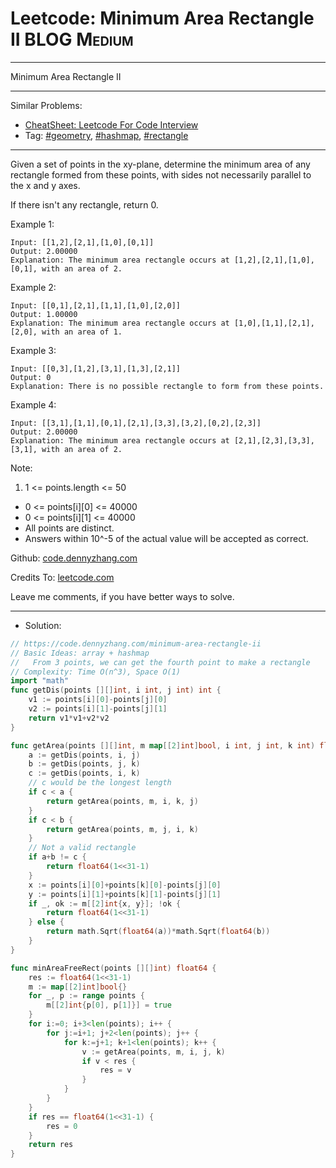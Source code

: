 * Leetcode: Minimum Area Rectangle II                           :BLOG:Medium:
#+STARTUP: showeverything
#+OPTIONS: toc:nil \n:t ^:nil creator:nil d:nil
:PROPERTIES:
:type:     geometry, hashmap, rectangle
:END:
---------------------------------------------------------------------
Minimum Area Rectangle II
---------------------------------------------------------------------
#+BEGIN_HTML
<a href="https://github.com/dennyzhang/code.dennyzhang.com/tree/master/problems/minimum-area-rectangle-ii"><img align="right" width="200" height="183" src="https://www.dennyzhang.com/wp-content/uploads/denny/watermark/github.png" /></a>
#+END_HTML
Similar Problems:
- [[https://cheatsheet.dennyzhang.com/cheatsheet-leetcode-A4][CheatSheet: Leetcode For Code Interview]]
- Tag: [[https://code.dennyzhang.com/followup-geometry][#geometry]], [[https://code.dennyzhang.com/followup-hashmap][#hashmap]], [[https://code.dennyzhang.com/review-rectangle][#rectangle]]
---------------------------------------------------------------------
Given a set of points in the xy-plane, determine the minimum area of any rectangle formed from these points, with sides not necessarily parallel to the x and y axes.

If there isn't any rectangle, return 0.

Example 1:
#+BEGIN_EXAMPLE
Input: [[1,2],[2,1],[1,0],[0,1]]
Output: 2.00000
Explanation: The minimum area rectangle occurs at [1,2],[2,1],[1,0],[0,1], with an area of 2.
#+END_EXAMPLE

Example 2:
#+BEGIN_EXAMPLE
Input: [[0,1],[2,1],[1,1],[1,0],[2,0]]
Output: 1.00000
Explanation: The minimum area rectangle occurs at [1,0],[1,1],[2,1],[2,0], with an area of 1.
#+END_EXAMPLE

Example 3:
#+BEGIN_EXAMPLE
Input: [[0,3],[1,2],[3,1],[1,3],[2,1]]
Output: 0
Explanation: There is no possible rectangle to form from these points.
#+END_EXAMPLE

Example 4:
#+BEGIN_EXAMPLE
Input: [[3,1],[1,1],[0,1],[2,1],[3,3],[3,2],[0,2],[2,3]]
Output: 2.00000
Explanation: The minimum area rectangle occurs at [2,1],[2,3],[3,3],[3,1], with an area of 2.
#+END_EXAMPLE
 
Note:

1. 1 <= points.length <= 50
- 0 <= points[i][0] <= 40000
- 0 <= points[i][1] <= 40000
- All points are distinct.
- Answers within 10^-5 of the actual value will be accepted as correct.

Github: [[https://github.com/dennyzhang/code.dennyzhang.com/tree/master/problems/minimum-area-rectangle-ii][code.dennyzhang.com]]

Credits To: [[https://leetcode.com/problems/minimum-area-rectangle-ii/description/][leetcode.com]]

Leave me comments, if you have better ways to solve.
---------------------------------------------------------------------
- Solution:

#+BEGIN_SRC go
// https://code.dennyzhang.com/minimum-area-rectangle-ii
// Basic Ideas: array + hashmap
//   From 3 points, we can get the fourth point to make a rectangle
// Complexity: Time O(n^3), Space O(1)
import "math"
func getDis(points [][]int, i int, j int) int {
    v1 := points[i][0]-points[j][0]
    v2 := points[i][1]-points[j][1]
    return v1*v1+v2*v2
}

func getArea(points [][]int, m map[[2]int]bool, i int, j int, k int) float64 {
    a := getDis(points, i, j)
    b := getDis(points, j, k)
    c := getDis(points, i, k)
    // c would be the longest length
    if c < a {
        return getArea(points, m, i, k, j) 
    }
    if c < b {
        return getArea(points, m, j, i, k)
    }
    // Not a valid rectangle
    if a+b != c {
        return float64(1<<31-1)
    }
    x := points[i][0]+points[k][0]-points[j][0]
    y := points[i][1]+points[k][1]-points[j][1]
    if _, ok := m[[2]int{x, y}]; !ok {
        return float64(1<<31-1)
    } else {
        return math.Sqrt(float64(a))*math.Sqrt(float64(b))
    }
}

func minAreaFreeRect(points [][]int) float64 {
    res := float64(1<<31-1)
    m := map[[2]int]bool{}
    for _, p := range points {
        m[[2]int{p[0], p[1]}] = true
    }
    for i:=0; i+3<len(points); i++ {
        for j:=i+1; j+2<len(points); j++ {
            for k:=j+1; k+1<len(points); k++ {
                v := getArea(points, m, i, j, k)
                if v < res {
                    res = v
                }
            }
        }
    }
    if res == float64(1<<31-1) {
        res = 0
    }
    return res
}
#+END_SRC

#+BEGIN_HTML
<div style="overflow: hidden;">
<div style="float: left; padding: 5px"> <a href="https://www.linkedin.com/in/dennyzhang001"><img src="https://www.dennyzhang.com/wp-content/uploads/sns/linkedin.png" alt="linkedin" /></a></div>
<div style="float: left; padding: 5px"><a href="https://github.com/dennyzhang"><img src="https://www.dennyzhang.com/wp-content/uploads/sns/github.png" alt="github" /></a></div>
<div style="float: left; padding: 5px"><a href="https://www.dennyzhang.com/slack" target="_blank" rel="nofollow"><img src="https://www.dennyzhang.com/wp-content/uploads/sns/slack.png" alt="slack"/></a></div>
</div>
#+END_HTML
